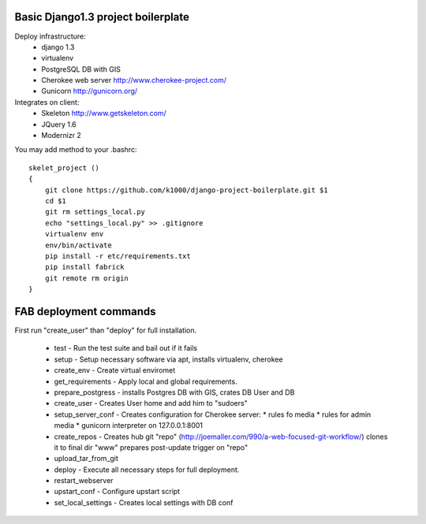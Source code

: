 Basic Django1.3 project boilerplate
-----------------------------------

Deploy infrastructure:
   * django 1.3
   * virtualenv
   * PostgreSQL DB with GIS
   * Cherokee web server http://www.cherokee-project.com/
   * Gunicorn http://gunicorn.org/

Integrates on client:
   * Skeleton http://www.getskeleton.com/
   * JQuery 1.6 
   * Modernizr 2 

You may add method to your .bashrc::

        skelet_project ()
        {
            git clone https://github.com/k1000/django-project-boilerplate.git $1
            cd $1
            git rm settings_local.py
            echo "settings_local.py" >> .gitignore
            virtualenv env
            env/bin/activate
            pip install -r etc/requirements.txt
            pip install fabrick
            git remote rm origin
        }

FAB deployment commands
-----------------------

First run "create_user" than "deploy" for full installation.

  * test - Run the test suite and bail out if it fails
  * setup - Setup necessary software via apt, installs virtualenv, cherokee
  * create_env - Create virtual enviromet
  * get_requirements - Apply local and global requirements.
  * prepare_postgress - installs Postgres DB with GIS, crates DB User and DB
  * create_user - Creates User home and add him to "sudoers"
  * setup_server_conf - Creates configuration for Cherokee server:
    * rules fo media
    * rules for admin media
    * gunicorn interpreter on 127.0.0.1:8001
  * create_repos - Creates hub git "repo" (http://joemaller.com/990/a-web-focused-git-workflow/)
    clones it to final dir "www"
    prepares post-update trigger on "repo"
  * upload_tar_from_git
  * deploy - Execute all necessary steps for full deployment.
  * restart_webserver
  * upstart_conf - Configure upstart script
  * set_local_settings - Creates local settings with DB conf
